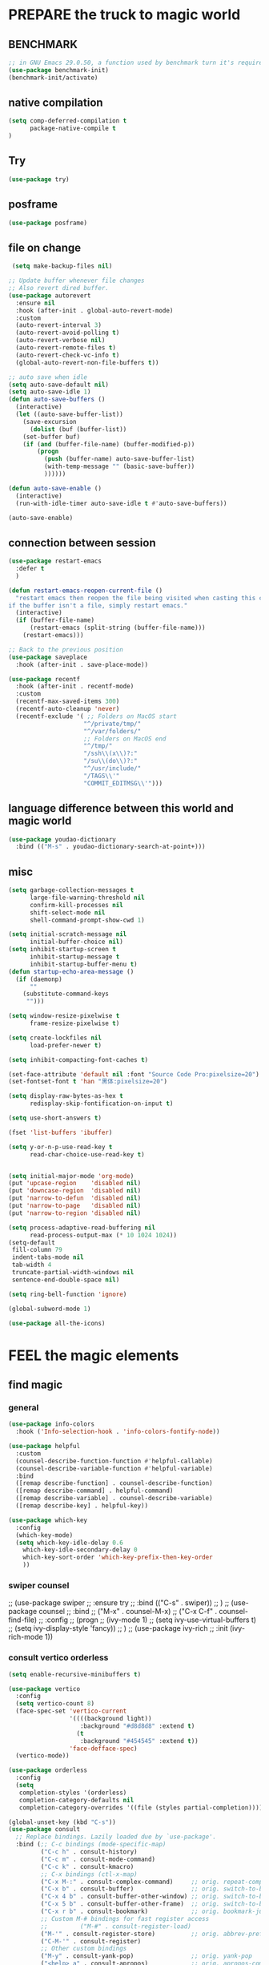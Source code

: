
* PREPARE the truck to magic world
** BENCHMARK
#+begin_src emacs-lisp
;; in GNU Emacs 29.0.50, a function used by benchmark turn it's required arguments from 2 to 3, thus need manually change the package source.
(use-package benchmark-init)
(benchmark-init/activate)
#+end_src
** native compilation
#+begin_src emacs-lisp
(setq comp-deferred-compilation t
      package-native-compile t
)

#+end_src
** Try
#+BEGIN_SRC emacs-lisp
(use-package try)
#+END_SRC

** posframe
#+BEGIN_SRC emacs-lisp
  (use-package posframe)
 #+END_SRC
** file on change
#+begin_src emacs-lisp
 (setq make-backup-files nil)

;; Update buffer whenever file changes
;; Also revert dired buffer.
(use-package autorevert
  :ensure nil
  :hook (after-init . global-auto-revert-mode)
  :custom
  (auto-revert-interval 3)
  (auto-revert-avoid-polling t)
  (auto-revert-verbose nil)
  (auto-revert-remote-files t)
  (auto-revert-check-vc-info t)
  (global-auto-revert-non-file-buffers t))

;; auto save when idle
(setq auto-save-default nil)
(setq auto-save-idle 1)
(defun auto-save-buffers ()
  (interactive)
  (let ((auto-save-buffer-list))
    (save-excursion
      (dolist (buf (buffer-list))
	(set-buffer buf)
	(if (and (buffer-file-name) (buffer-modified-p))
	    (progn
	      (push (buffer-name) auto-save-buffer-list)
	      (with-temp-message "" (basic-save-buffer))
	      ))))))

(defun auto-save-enable ()
  (interactive)
  (run-with-idle-timer auto-save-idle t #'auto-save-buffers))

(auto-save-enable)

#+end_src
** connection between session 
#+BEGIN_SRC emacs-lisp
(use-package restart-emacs
  :defer t
  )

(defun restart-emacs-reopen-current-file ()
  "restart emacs then reopen the file being visited when casting this command.
if the buffer isn't a file, simply restart emacs."
  (interactive)
  (if (buffer-file-name)
      (restart-emacs (split-string (buffer-file-name)))
    (restart-emacs)))

;; Back to the previous position
(use-package saveplace
  :hook (after-init . save-place-mode))

(use-package recentf
  :hook (after-init . recentf-mode)
  :custom
  (recentf-max-saved-items 300)
  (recentf-auto-cleanup 'never)
  (recentf-exclude '( ;; Folders on MacOS start
                     "^/private/tmp/"
                     "^/var/folders/"
                     ;; Folders on MacOS end
                     "^/tmp/"
                     "/ssh\\(x\\)?:"
                     "/su\\(do\\)?:"
                     "^/usr/include/"
                     "/TAGS\\'"
                     "COMMIT_EDITMSG\\'")))

#+END_SRC

** language difference between this world and magic world
#+begin_src emacs-lisp
(use-package youdao-dictionary
  :bind (("M-s" . youdao-dictionary-search-at-point+)))
#+end_src

** misc
#+begin_src emacs-lisp
(setq garbage-collection-messages t
      large-file-warning-threshold nil
      confirm-kill-processes nil
      shift-select-mode nil
      shell-command-prompt-show-cwd 1)

(setq initial-scratch-message nil
      initial-buffer-choice nil)
(setq inhibit-startup-screen t
      inhibit-startup-message t
      inhibit-startup-buffer-menu t)
(defun startup-echo-area-message ()
  (if (daemonp)
      ""
    (substitute-command-keys
     "")))

(setq window-resize-pixelwise t
      frame-resize-pixelwise t)

(setq create-lockfiles nil
      load-prefer-newer t)

(setq inhibit-compacting-font-caches t)

(set-face-attribute 'default nil :font "Source Code Pro:pixelsize=20")
(set-fontset-font t 'han "黑体:pixelsize=20")

(setq display-raw-bytes-as-hex t
      redisplay-skip-fontification-on-input t)

(setq use-short-answers t)

(fset 'list-buffers 'ibuffer)

(setq y-or-n-p-use-read-key t
      read-char-choice-use-read-key t)


(setq initial-major-mode 'org-mode)
(put 'upcase-region    'disabled nil)
(put 'downcase-region  'disabled nil)
(put 'narrow-to-defun  'disabled nil)
(put 'narrow-to-page   'disabled nil)
(put 'narrow-to-region 'disabled nil)

(setq process-adaptive-read-buffering nil
      read-process-output-max (* 10 1024 1024))
(setq-default
 fill-column 79
 indent-tabs-mode nil
 tab-width 4
 truncate-partial-width-windows nil
 sentence-end-double-space nil)

(setq ring-bell-function 'ignore)

(global-subword-mode 1)

(use-package all-the-icons)

#+END_SRC  

* FEEL the magic elements
** find magic
*** general
#+BEGIN_SRC emacs-lisp
(use-package info-colors 
  :hook ('Info-selection-hook . 'info-colors-fontify-node))

(use-package helpful
  :custom
  (counsel-describe-function-function #'helpful-callable)
  (counsel-describe-variable-function #'helpful-variable)
  :bind
  ([remap describe-function] . counsel-describe-function)
  ([remap describe-command] . helpful-command)
  ([remap describe-variable] . counsel-describe-variable)
  ([remap describe-key] . helpful-key))

(use-package which-key
  :config
  (which-key-mode)
  (setq which-key-idle-delay 0.6
	which-key-idle-secondary-delay 0
	which-key-sort-order 'which-key-prefix-then-key-order
	))

#+END_SRC

*** swiper counsel
;; (use-package swiper
;;   :ensure try
;;   :bind (("C-s"  . swiper))
;;   )
;; (use-package counsel
;;   :bind
;;   ("M-x"  . counsel-M-x)
;;   ("C-x C-f"  . counsel-find-file)
;;   :config
;;   (progn
;;     (ivy-mode 1)
;;     (setq ivy-use-virtual-buffers t)
;;     (setq ivy-display-style 'fancy))      
;;   )
;; (use-package ivy-rich
;;   :init (ivy-rich-mode 1))

*** consult vertico orderless
#+begin_src emacs-lisp
(setq enable-recursive-minibuffers t)

(use-package vertico
  :config
  (setq vertico-count 8)
  (face-spec-set 'vertico-current
                 '((((background light))
                    :background "#d8d8d8" :extend t)
                   (t
                    :background "#454545" :extend t))
                 'face-defface-spec)
  (vertico-mode))

(use-package orderless
  :config
  (setq
   completion-styles '(orderless)
   completion-category-defaults nil
   completion-category-overrides '((file (styles partial-completion)))))

(global-unset-key (kbd "C-s"))
(use-package consult
  ;; Replace bindings. Lazily loaded due by `use-package'.
  :bind (;; C-c bindings (mode-specific-map)
         ("C-c h" . consult-history)
         ("C-c m" . consult-mode-command)
         ("C-c k" . consult-kmacro)
         ;; C-x bindings (ctl-x-map)
         ("C-x M-:" . consult-complex-command)     ;; orig. repeat-complex-command
         ("C-x b" . consult-buffer)                ;; orig. switch-to-buffer
         ("C-x 4 b" . consult-buffer-other-window) ;; orig. switch-to-buffer-other-window
         ("C-x 5 b" . consult-buffer-other-frame)  ;; orig. switch-to-buffer-other-frame
         ("C-x r b" . consult-bookmark)            ;; orig. bookmark-jump
         ;; Custom M-# bindings for fast register access
         ;;         ("M-#" . consult-register-load)
         ("M-'" . consult-register-store)          ;; orig. abbrev-prefix-mark (unrelated)
         ("C-M-'" . consult-register)
         ;; Other custom bindings
         ("M-y" . consult-yank-pop)                ;; orig. yank-pop
         ("<help> a" . consult-apropos)            ;; orig. apropos-command
         ;; M-g bindings (goto-map)
         ("M-g e" . consult-compile-error)
         ("M-g f" . consult-flymake)               ;; Alternative: consult-flycheck
         ("M-g g" . consult-goto-line)             ;; orig. goto-line
         ("M-g M-g" . consult-goto-line)           ;; orig. goto-line
         ("M-g o" . consult-outline)               ;; Alternative: consult-org-heading
         ("M-g m" . consult-mark)
         ("M-g k" . consult-global-mark)
         ("M-g i" . consult-imenu)
         ("M-g I" . consult-imenu-multi)
         ;; C-s bindings (search-map)
         ("C-s d" . consult-find)
         ("C-s D" . consult-locate)
         ("C-s g" . consult-grep)
         ("C-s G" . consult-git-grep)
         ("C-s r" . consult-ripgrep)
         ("C-s l" . consult-line)
         ("C-s L" . consult-line-multi)
         ("C-s m" . consult-multi-occur)
         ("C-s k" . consult-keep-lines)
         ("C-s u" . consult-focus-lines))

  :hook (completion-list-mode . consult-preview-at-point-mode)
  :init
  (setq register-preview-delay 0
        register-preview-function #'consult-register-format)
  (advice-add #'register-preview :override #'consult-register-window)
  (advice-add #'completing-read-multiple :override #'consult-completing-read-multiple)
  (setq xref-show-xrefs-function #'consult-xref
        xref-show-definitions-function #'consult-xref)
  )

(setq minibuffer-prompt-properties '(read-only t cursor-intangible t face minibuffer-prompt))
(add-hook 'minibuffer-set-up-hook #'cursor-intangible-mode)
#+end_src

#+RESULTS:
| cursor-intangible-mode |

** outfit of magic
#+begin_src emacs-lisp
(toggle-frame-maximized)
(tool-bar-mode -1)
(scroll-bar-mode -1)
(menu-bar-mode -1)
(set-frame-parameter nil 'undecorated t)  

;; (use-package tangotango-theme)
;; (enable-theme 'tangotango)
(add-to-list 'load-path (expand-file-name "~/.emacs.d/site-lisp/lazycat-theme"))
(require 'lazycat-theme)
(lazycat-theme-load-dark)
(setq lazycat-dark-brighter-modeline t
      lazycat-dark-brighter-comments t
      lazycat-dark-comment-bg t
      lazycat-dark-padded-modeline t)

;;can modeline change its color overtime if it doesnot have any other functionalies?
(add-to-list 'load-path (expand-file-name "~/.emacs.d/site-lisp/awesome-tray"))
(require 'awesome-tray)
(setq awesome-tray-active-modules
      '("location" "mode-name" "buffer-name" "parent-dir"
        "circe" "buffer-read-only"
	    "date" 
	    ))
(awesome-tray-mode 1)

#+END_SRC

** window
#+begin_src emacs-lisp
;; Customize popwin behavior
(use-package shackle                    ;customize not working?
  :ensure t
  :hook (after-init . shackle-mode)
  :custom
  (shackle-default-size 0.5)
  (shackle-default-alignment 'below)
  (shackle-rules '((magit-status-mode    :select t)
                   (magit-log-mode       :select t)
                   ("*quickrun*"         :select t)
                   (profiler-report-mode :select t)
                   (xwidget-webkit-mode  :select t :same t)
                   (apropos-mode         :select t :align right :size 0.2)
                   (help-mode            :select t :align right :size 0.2)
                   (helpful-mode         :select t :align right :size 0.2)
                   (comint-mode          :select t :align right :size 0.2)
                   (grep-mode            :select t :align right)
                   (rg-mode              :select t :align right)
                   (compilation-mode     :select t :align right :size 0.2)
                   ("*Flycheck errors*"         :select t   :align bellow :size 10)
                   ("*Backtrace*"               :select t   :align bellow :size 15)
                   ("*Shell Command Output*"    :select nil :align bellow :size 0.4)
                   ("*Async Shell Command*"     :select nil :align bellow :size 0.4)
                   ("*Org-Babel Error Output*"  :select nil :align bellow :size 0.3)
                   ("*package update results*"  :select nil :align bellow :size 10)
                   ("*Process List*"            :select t   :align bellow :size 0.3)
                   ("*Occur*"                   :select t   :align bellow)
                   ("\\*eldoc\\( for \\)?.*\\*" :select nil :align bellow :size 15 :regexp t))))

;; All `temp-buffer's, e.g. *Completions*, will never mess up window layout.
(use-package help
  :ensure nil
  :hook (after-init . temp-buffer-resize-mode)
  :custom
  (help-window-select t))

#+end_src

#+RESULTS:
| show-paren-mode | temp-buffer-resize-mode | shackle-mode | recentf-mode | save-place-mode | global-auto-revert-mode | x-wm-set-size-hint | tramp-register-archive-file-name-handler | magit-maybe-define-global-key-bindings | table--make-cell-map |

** mark
*** delsel
#+begin_src emacs-lisp
;; Delete selection when we type or paste.
(use-package delsel
  :config
  (delete-selection-mode))
#+end_src
*** visible mark
#+begin_src emacs-lisp
(defface visible-mark-face1
  '((((type tty) (class mono)))
    (t (:background "gray")))
  "Example face which can be customized and added to subsequent face lists."
  :group 'visible-mark)
(defface visible-mark-face2
  '((((type tty) (class mono)))
    (t (:background "gray60")))
  "Example face which can be customized and added to subsequent face lists."
  :group 'visible-mark)

(use-package visible-mark)
(global-visible-mark-mode 1)
(setq visible-mark-max 2)
(setq visible-mark-faces `(visible-mark-face1
			               visible-mark-face2
			               ))
#+end_src

** line
#+BEGIN_SRC emacs-lisp
(line-number-mode nil)
;; (use-package linum-relative
;;   :custom
;;   (linum-relative-current-symbol "") 
;;   (linum-relative-global-mode t))
(setq  line-move-ignore-invisible t
       next-line-add-newlines t)
(set-default 'truncate-lines t)

(defun open-newline-below()
  (interactive)
  (end-of-line)
  (open-line 1)
  (call-interactively 'next-line 1)
  (if (not (member major-mode '(haskell-mode org-mode literate-haskell-mode)))
      (indent-according-to-mode)
    (beginning-of-line)))

(defun open-newline-above()
  (interactive)
  (beginning-of-line)
  (open-line 1)
  (if (not (member major-mode '(haskell-mode org-mode literate-haskell-mode)))
      (indent-according-to-mode)
    (beginning-of-line)))

(global-set-key "\C-o" 'open-newline-below)
(global-set-key "\M-o" 'open-newline-above)
#+END_SRC

** rainbow delimiters(parenthesis)
((t
  (:weight ultra-bold :foreground "#ff6c6b" :background "#1B2229")))
#+begin_src emacs-lisp
(use-package paren
  :ensure nil
  :hook (after-init . show-paren-mode)
  :init (setq show-paren-when-point-inside-paren t
              show-paren-when-point-in-periphery t
              show-paren-highlight-openparen t))
;; don't you think it's a little to shine?
(use-package rainbow-delimiters 
  :config
  ;; 设置每一级括号的颜色
  (set-face-foreground 'rainbow-delimiters-depth-1-face "gold") 
  (set-face-foreground 'rainbow-delimiters-depth-2-face "DodgerBlue1") 
  (set-face-foreground 'rainbow-delimiters-depth-3-face "lime green") 
  (set-face-bold 'rainbow-delimiters-depth-1-face "t") 
  (set-face-bold 'rainbow-delimiters-depth-2-face "t")
  :hook
  ((prog-mode . rainbow-delimiters-mode)
   (shell-mode . rainbow-delimiters-mode)
   (text-mode . rainbow-delimiters-mode)
   ))
;; (set-face-foreground 'rainbow-delimiters-depth-4-face "deep pink") 
;; (set-face-foreground 'rainbow-delimiters-depth-5-face "DarkOrange2")
;; (set-face-foreground 'rainbow-delimiters-depth-6-face "turquoise") 
;; (set-face-foreground 'rainbow-delimiters-depth-7-face "medium orchid") 
;; (set-face-foreground 'rainbow-delimiters-depth-8-face "chartreuse3") 
;; (set-face-foreground 'rainbow-delimiters-depth-9-face "cyan") 


#+end_src

#+RESULTS:
| rainbow-delimiters-mode | text-mode-hook-identify |

** rainbow cursor
#+begin_src emacs-lisp
;; we don't want the cursor vanish
(blink-cursor-mode -1)
(setq rainbow-cursor-color-list '("#FF0000";red
		                          "#FF5000"
		                          "#FF9F00";orange
		                          "#FFFF00";yellow
		                          "#BFFF00"
		                          "#00FF00";green
		                          "#00FFFF";
		                          "#0088FF"
		                          "#0000FF";blue
		                          "#5F00FF"
		                          "#8B00FF";purple
		                          "#CF00FF"
		                          "#FF0088"
		                          ))
(setq rainbow-cursor-color-pointer 1)
(defun cursor-color-change ()
  "Take a color from `rainbow-color-list' by the pointer.  
The pointer moves by +1, and restore by taking mod.  "
  (setq rainbow-cursor-color-pointer (% (1+ rainbow-cursor-color-pointer)
				                        (length rainbow-cursor-color-list)))
  (set-cursor-color (nth rainbow-cursor-color-pointer
		                 rainbow-cursor-color-list)))

(run-with-timer ()
		        (/ .5 (length rainbow-cursor-color-list))
		        'cursor-color-change)
    #+end_src    

** scroll
#+BEGIN_SRC emacs-lisp
(setq scroll-step 2
      scroll-margin 2
      hscroll-step 2
      hscroll-margin 2
      scroll-conservatively 101)
;;      scroll-preserve-screen-position 'always
      
#+END_SRC

** keybinding (navigation, etc.)
#+begin_src emacs-lisp
;;learn from lazy-cat's thing-edit and move-text
(global-set-key "\M-i" 'other-window)
(global-set-key "\C-r" 'query-replace)

(global-set-key (kbd "M-l") (lambda (ARG) (interactive "p") (downcase-word (- ARG))))
(global-set-key (kbd "M-u") (lambda (ARG) (interactive "p") (upcase-word (- ARG))))
(global-set-key (kbd "M-c") (lambda (ARG) (interactive "p") (capitalize-word (- ARG))))

(global-set-key "\C-cl" 'org-store-link)
(global-set-key "\C-ca" 'org-agenda)
(global-set-key "\C-cb" 'org-iswitchb)
(global-set-key "\C-cc" 'org-capture)

;; 这样的键盘布局对于人类来说为时尚早……
;; (defun tl/exchange-keys ()
;;   "exchange some keys' behaviour, like '1' will ouput '!', '!' output '1'"
;;   (interactive)
;;   (global-set-key (kbd "1") (lambda () (interactive) (insert "!")))
;;   (global-set-key (kbd "4") (lambda () (interactive) (insert "$")))
;;   (global-set-key (kbd "!") (lambda () (interactive) (insert "1")))
;;   (global-set-key (kbd "$") (lambda () (interactive) (insert "4")))
;;   )
;;     (add-hook 'after-init-hook 'tl/exchange-keys)
#+end_src

** keyboard input method
*** pyim
#+begin_src elisp
(use-package pyim)
(pyim-default-scheme 'quanpin)
(if (posframe-workable-p)
    (setq pyim-page-tooltip 'posframe)
  (setq pyim-page-tooltip 'popup))
(setq pyim-page-length 9)
(setq pyim-indicator-list (list #'pyim-indicator-with-posframe))

(use-package pyim-basedict)
(pyim-basedict-enable)

(setq default-input-method "pyim")
;; slow down pyim init speed.
;; (add-to-list 'load-path "~/.emacs.d/site-lisp/pyim-greatdict")  
;; (require 'pyim-greatdict)
;; (pyim-greatdict-enable)
#+end_src

#+RESULTS:
: pyim

** server
#+begin_src emacs-lisp
(require 'server)
(or (eq (server-running-p) t)
    (server-start))
#+end_src

* RECALL the structure of our magic array
** ORG mode

*** org
#+begin_src emacs-lisp
(use-package org
  :hook (org-mode . visual-line-mode)
  :custom
  (org-directory "~/org/")
  (org-default-notes-file (expand-file-name "notes.org" org-directory))
  ;; prettify
  (org-startup-indented t)
  (org-fontify-todo-headline t)
  (org-fontify-done-headline t)
  (org-fontify-whole-heading-line t)
  (org-fontify-quote-and-verse-blocks t)
  (org-list-demote-modify-bullet '(("+" . "-") ("1." . "a.") ("-" . "+")))
  ;; image
  (org-image-actual-width nil)
  (org-display-remote-inline-images 'cache)
  ;; more user-friendly
  (org-clone-delete-id t)
  (org-use-sub-superscripts '{})
  (org-yank-adjusted-subtrees t)
  (org-catch-invisible-edits 'smart)
  (org-insert-heading-respect-content t)
  ;; call C-c C-o explicitly
  (org-return-follows-link nil)
  ;; todo
  (org-todo-keywords '((sequence "TODO(t)" "HOLD(h!)" "WIP(i!)" "WAIT(w!)" "|" "DONE(d!)" "CANCELLED(c@/!)")
                       (sequence "REPORT(r)" "BUG(b)" "KNOWNCAUSE(k)" "|" "FIXED(f!)")))
  (org-todo-keyword-faces '(("TODO"       :foreground "#7c7c75" :weight bold)
                            ("HOLD"       :foreground "#feb24c" :weight bold)
                            ("WIP"        :foreground "#0098dd" :weight bold)
                            ("WAIT"       :foreground "#9f7efe" :weight bold)
                            ("DONE"       :foreground "#50a14f" :weight bold)
                            ("CANCELLED"  :foreground "#ff6480" :weight bold)
                            ("REPORT"     :foreground "magenta" :weight bold)
                            ("BUG"        :foreground "red"     :weight bold)
                            ("KNOWNCAUSE" :foreground "yellow"  :weight bold)
                            ("FIXED"      :foreground "green"   :weight bold)))
  (org-use-fast-todo-selection 'auto)   ;expert
  (org-enforce-todo-dependencies t)
  (org-enforce-todo-checkbox-dependencies t)
  (org-priority-faces '((?A :foreground "red")
                        (?B :foreground "orange")
                        (?C :foreground "yellow")))
  (org-global-properties '(("EFFORT_ALL" . "0:15 0:30 0:45 1:00 2:00 3:00 4:00 5:00 6:00 7:00 8:00")
                           ("APPT_WARNTIME_ALL" . "0 5 10 15 20 25 30 45 60")
                           ("STYLE_ALL" . "habit")))
  (org-columns-default-format "%25ITEM %TODO %SCHEDULED %DEADLINE %3PRIORITY %TAGS %CLOCKSUM %EFFORT{:}")
  ;; Remove CLOSED: [timestamp] after switching to non-DONE states
  (org-closed-keep-when-no-todo t)      ;wt
  ;; log
  (org-log-repeat 'time)
  (org-log-into-drawer t)
  ;; tags, e.g. #+TAGS: keyword in your file
  (org-use-tag-inheritance nil)
  ;; (org-use-fast-tag-selection t)        ;wt
  ;; (org-fast-tag-selection-single-key t)
  ;; archive
  ;; (org-archive-location "%s_archive::datetree/")
  ;; id
  ;; (org-id-link-to-org-use-id 'create-if-interactive-and-no-custom-id)
  ;; abbreviation for url
  (org-link-abbrev-alist '(("GitHub" . "https://github.com/") ;wt
                           ("GitLab" . "https://gitlab.com/")
                           ("Google" . "https://google.com/search?q=")
                           ("RFCs"   . "https://tools.ietf.org/html/")
                           ("LWN"    . "https://lwn.net/Articles/")
                           ("WG21"   . "https://wg21.link/"))))


#+end_src

#+RESULTS:
| visual-line-mode | #[0 \301\211\207 [imenu-create-index-function org-imenu-get-tree] 2] | org-tempo-setup | (lambda nil (org-bullets-mode 1)) | #[0 \300\301\302\303\304$\207 [add-hook change-major-mode-hook org-show-all append local] 5] | #[0 \300\301\302\303\304$\207 [add-hook change-major-mode-hook org-babel-show-result-all append local] 5] | org-babel-result-hide-spec | org-babel-hide-all-hashes |

*** outfit
**** org bullets
#+BEGIN_SRC emacs-lisp
(use-package org-bullets
  :config
  (add-hook 'org-mode-hook (lambda () (org-bullets-mode 1)))
  (setq org-bullets-bullet-list '("☰" "☷" "☯" "☭")
        org-ellipsis " ▼"))

  #+END_SRC

**** table font
(let ((emacs-font-size 14)
  (emacs-font-name "WenQuanYi Micro Hei Mono"))
  (set-frame-font (format "%s-%s" (eval emacs-font-name) (eval emacs-font-size)))
  (set-fontset-font (frame-parameter nil 'font) 'unicode (eval emacs-font-name)))

(with-eval-after-load 'org
  (defun org-buffer-face-mode-variable ()
    (interactive)
    (make-face 'width-font-face)
    (set-face-attribute 'width-font-face nil :font "等距更纱黑体 SC 15")
    (setq buffer-face-mode-face 'width-font-face)
    (buffer-face-mode))

(add-hook 'org-mode-hook 'org-buffer-face-mode-variable))
**** cycle
#+BEGIN_SRC emacs-lisp
(setq org-cycle-emulate-tab t
  org-cycle-global-at-bob t
  )

(require 'org-tempo)

#+END_SRC

*** agenda
#+begin_src emacs-lisp
(setq org-agenda-include-diary nil)
  ;; (org-agenda-files (list (expand-file-name "tasks.org" org-directory)))
  ;; (org-agenda-diary-file (expand-file-name "diary.org" org-directory))
  ;; (org-agenda-insert-diary-extract-time t)
  ;; (org-agenda-inhibit-startup t)
  ;; (org-agenda-time-leading-zero t)
  ;; (org-agenda-remove-tags t)
  ;; (org-agenda-columns-add-appointments-to-effort-sum t)
  ;; (org-agenda-restore-windows-after-quit t)
  ;; (org-agenda-window-setup 'current-window)
  
#+end_src

#+RESULTS:

*** export
#+BEGIN_SRC emacs-lisp
;; (use-package ox-reveal
;;   :commands (org-reveal)
;;   :init
;;   (add-hook 'after-init-hook #'org-reveal)
;;   :config
;;   (setq org-reveal-root "~/.reveal.js"
;;    org-reveal-theme "moon"
;;    org-reveal-plugins '(classList markdown zoom notes)
;;    ))

(setq org-export-headline-levels 1
      org-export-with-broken-links 'mark
      org-export-with-section-numbers nil
      org-html-checkbox-type 'html
      org-html-doctype "html5"
      org-html-html5-fancy t)

;; colors for blocks
(use-package htmlize
  :defer t
  )
 #+END_SRC

 #+RESULTS:
*** org-src
#+BEGIN_SRC emacs-lisp
(define-key org-src-mode-map "\C-c\C-c" 'org-edit-src-exit)
(setq org-edit-src-content-indentation 0
      org-confirm-babel-evaluate nil)
(org-babel-do-load-languages 'org-babel-load-languages
                             '((emacs-lisp . t)
                               (C          . t)
                               (python     . t)
                               (shell      . t)
                               (latex      . t)
                               (dot        . t)
                               ))
 #+END_SRC

 #+RESULTS:

*** mouse
#+begin_src emacs-lisp
(setq org-mouse-features '(activate-checkboxes))
#+end_src
** project and file's magic
#+BEGIN_SRC emacs-lisp
(use-package projectile
  :hook (after-init . projectile-mode)
  :bind-keymap ("C-c p" . projectile-command-map)
  :config
  (dolist (dir '("bazel-bin"            ;what's this?
                 "bazel-out"
                 "bazel-testlogs"))
    (add-to-list 'projectile-globally-ignored-directories dir))
  :custom
  (projectile-use-git-grep t)
  (projectile-indexing-method 'alien)   ;default is alien
  )


(use-package ripgrep)

#+END_SRC

** cc mode
#+begin_src emacs-lisp
(use-package cc-mode)
(add-hook 'c-mode-common-hook 'c-toggle-auto-hungry-state)
;;(define-key c-mode-base-map "\C-m" 'c-context-line-break)

   #+end_src

   #+RESULTS:
** python

** other modes
#+begin_src emacs-lisp
(use-package fish-mode)
(use-package lox-mode)
(use-package php-mode)
(use-package crontab-mode)
(use-package graphviz-dot-mode)
;;  (use-package pdf-tools)

;;  (add-to-list 'load-path "~/.emacs.d/site-lisp/")
;;  (require 'css-sort-buffer)

#+end_src

** games
#+begin_src emacs-lisp
(use-package figlet
  :defer t)
(use-package speed-type
  :defer t)
(use-package zone-nyan
  :defer t)
(use-package autotetris-mode
  :defer t)
(use-package flames-of-freedom
  :defer t)
#+end_src

#+RESULTS:

* casting magic
** our loyal assistent carrying all our books
#+begin_src emacs-lisp
(use-package xref
  :init
  ;; On Emacs 28, `xref-search-program' can be set to `ripgrep'.
  ;; `project-find-regexp' benefits from that.
  (setq xref-search-program 'ripgrep)
  (setq xref-show-xrefs-function #'xref-show-definitions-completing-read)
  (setq xref-show-definitions-function #'xref-show-definitions-completing-read)
  :hook ((xref-after-return xref-after-jump) . recenter))

(use-package dumb-jump
  :init
  (add-hook 'xref-backend-functions #'dumb-jump-xref-activate t)
  :bind (("M-g j" . dumb-jump-go)
         ("M-g J" . dumb-jump-go-other-window))
  :custom
  (dumb-jump-quiet t)
  (dumb-jump-aggressive t)
  (dumb-jump-selector 'completing-read))

(use-package citre
  :init
  (require 'citre-config)
  (global-set-key (kbd "M-.") 'citre-ace-peek)
  (global-set-key (kbd "M-,") 'citre-peek-restore)
  :bind (("C-c d c" . citre-update-this-tags-file))
  :custom
  (citre-prompt-language-for-ctags-command t)
  (citre-ctags-program (executable-find "ctags"))
  (citre-readtags-program (executable-find "readtags"))
  :config
  (setq
   citre-project-root-function #'projectile-project-root
   citre-default-create-tags-file-location 'global-cache
   citre-use-project-root-when-creating-tags t
   citre-prompt-language-for-ctags-command t
   )
  
  (defun citre-jump+ ()
    (interactive)
    (condition-case _
        (citre-jump)
      (error (let* ((xref-prompt-for-identifier nil))
               (call-interactively #'xref-find-definitions)))))

  )

;; Browse devdoc.io
(use-package devdocs
  :ensure t
  :bind ("C-c b" . devdocs-lookup)
  :config
  (add-to-list 'completion-category-defaults '(devdocs (styles . (flex)))))

(use-package marginalia
  :config
  (marginalia-mode))

;; persist history over emacs restarts.
(use-package savehist
  :init (savehist-mode))

;; Insert SPDX license header
(use-package spdx
  :ensure t
  :hook (prog-mode . spdx-tempo-setup)
  :custom
  (spdx-ignore-deprecated t))

;; I would use grep for searching TODO

;; I will not enable whitespace-mode. I only need a tool that automaticly remove spaces, but keep the spaces around my cursor for about five lines to not disturb typing.

;; a tool for hiding code blocks is `hideshow'
#+end_src

#+RESULTS:
| flycheck-mode | spdx-tempo-setup | rainbow-delimiters-mode |

** choosing your lyrics
*** Company
#+begin_src emacs-lisp
(use-package company
  :hook (prog-mode . company-mode)
  :bind (:map company-mode-map
              ([remap completion-at-point] . company-complete)
              :map company-active-map
              ([tab]     . company-complete-common-or-cycle)
              ([backtab] . company-select-previous-or-abort)) ;maybe unbind C-n?
  :config
  (define-advice company-capf--candidates (:around (func &rest args))
    "Try default completion styles."
    (let ((completion-styles '(basic partial-completion)))
      (apply func args)))
  :custom
  (company-idle-delay 0)
  ;; Easy navigation to candidates with M-<n>
  (company-show-quick-access t)
  (company-require-match nil)
  (company-minimum-prefix-length 1)
  (company-tooltip-width-grow-only t)
  (company-tooltip-align-annotations t)
  ;; complete `abbrev' only in current buffer and make dabbrev case-sensitive
  (company-dabbrev-other-buffers nil)
  (company-dabbrev-ignore-case nil)
  (company-dabbrev-downcase nil)
  ;; make dabbrev-code case-sensitive
  (company-dabbrev-code-ignore-case nil)
  (company-dabbrev-code-everywhere t)
  ;; call `tempo-expand-if-complete' after completion
  (company-tempo-expand t)
  ;; Ignore uninteresting files. Items end with a slash are recognized as
  ;; directories.
  (company-files-exclusions '(".git/" ".DS_Store"))
  ;; No icons
  (company-format-margin-function nil)
  (company-backends '((company-capf :with company-tempo)
                      company-files
                      (company-dabbrev-code company-keywords)
                      company-dabbrev
                      ;; HACK: prevent `lsp-mode' to add `company-capf' back.
                      company-capf)))

(use-package company-tabnine
  :config
  (defun company//sort-by-tabnine (candidates)
    (if (or (functionp company-backend)
	        (not (and (listp company-backend) (memq 'company-tabnine company-backend))))
        candidates
      (let ((candidates-table (make-hash-table :test #'equal))
	        candidates-1
	        candidates-2)
        (dolist (candidate candidates)
	      (if (eq (get-text-property 0 'company-backend candidate)
		          'company-tabnine)
	          (unless (gethash candidate candidates-table)
	            (push candidate candidates-2))
	        (push candidate candidates-1)
	        (puthash candidate t candidates-table)))
        (setq candidates-1 (nreverse candidates-1))
        (setq candidates-2 (nreverse candidates-2))
        (nconc (seq-take candidates-1 1)	; number of items tabnine shows
	           (seq-take candidates-2 1)
	           (seq-drop candidates-1 1)
	           (seq-drop candidates-2 1)))))

  (add-to-list 'company-transformers 'company//sort-by-tabnine t)
  ;; `:separate`  使得不同 backend 分开排序
  (add-to-list 'company-backends '(company-capf :with company-tabnine :separate))

  ;; The free version of TabNine is good enough,
  ;; and below code is recommended that TabNine not always
  ;; prompt me to purchase a paid version in a large project.
  (defadvice company-echo-show (around disable-tabnine-upgrade-message activate)
    (let ((company-message-func (ad-get-arg 0)))
      (when (and company-message-func
	             (stringp (funcall company-message-func)))
        (unless (string-match "The free version of TabNine only indexes up to" (funcall company-message-func))
	      ad-do-it))))
  )



#+end_src

*** corfu
(use-package corfu
  ;; TAB-and-Go customizations
  :custom
  (corfu-auto t)
  (corfu-quit-at-boundary t)
  (corfu-cycle t)             ;; Enable cycling for `corfu-next/previous'
  (corfu-preselect-first nil) ;; Disable candidate preselection
  (corfu-auto-prefix 1)
  (corfu-auto-delay 0.01)
  ;; Use TAB for cycling, default is `corfu-complete'.
  :bind
  (:map corfu-map
        ("TAB" . corfu-next)
        ([tab] . corfu-next)
        ("S-TAB" . corfu-previous)
        ([backtab] . corfu-previous))

  :init
  (corfu-global-mode))

;; Use dabbrev with Corfu!
(use-package dabbrev
  ;; Swap M-/ and C-M-/
  :bind (("M-/" . dabbrev-completion)
         ("C-M-/" . dabbrev-expand)))

(defun corfu-enable-in-minibuffer ()
  "Enable Corfu in the minibuffer if `completion-at-point' is bound."
  (when (where-is-internal #'completion-at-point (list (current-local-map)))
    ;; (setq-local corfu-auto nil) Enable/disable auto completion
    (corfu-mode 1)))
(add-hook 'minibuffer-setup-hook #'corfu-enable-in-minibuffer)

*** backends
(use-package cape
  :init
  (add-to-list 'completion-at-point-functions #'cape-file)
  (add-to-list 'completion-at-point-functions #'cape-tex)
  (add-to-list 'completion-at-point-functions #'cape-dabbrev)
  (add-to-list 'completion-at-point-functions #'cape-keyword)
  (add-to-list 'completion-at-point-functions #'cape-sgml)
  (add-to-list 'completion-at-point-functions #'cape-rfc1345)
  (add-to-list 'completion-at-point-functions #'cape-abbrev)
  (add-to-list 'completion-at-point-functions #'cape-ispell)
  (add-to-list 'completion-at-point-functions #'cape-dict)
  (add-to-list 'completion-at-point-functions #'cape-symbol)
  (add-to-list 'completion-at-point-functions #'cape-line)
)

** composing our chanting
#+begin_src emacs-lisp
;; lsp-mode
(use-package lsp-mode
  :ensure t
  :hook (prog-mode . lsp-deferred)
  :bind (:map lsp-mode-map
         ("C-c f" . lsp-format-region)
         ("C-c d" . lsp-describe-thing-at-point)
         ("C-c a" . lsp-execute-code-action)
         ("C-c r" . lsp-rename))
  :custom
  (lsp-keymap-prefix "C-c l")
  (lsp-enable-links nil)                 ;; no clickable links
  (lsp-enable-folding nil)               ;; use `hideshow' instead
  (lsp-enable-snippet nil)               ;; no snippets, it requires `yasnippet'
  (lsp-enable-file-watchers nil)         ;; performance matters
  (lsp-enable-text-document-color nil)   ;; as above
  (lsp-enable-symbol-highlighting nil)   ;; as above
  (lsp-enable-on-type-formatting nil)    ;; as above
  (lsp-enable-indentation nil)           ;; don't change my code without my permission
  (lsp-headerline-breadcrumb-enable nil) ;; keep headline clean
  (lsp-modeline-code-actions-enable nil) ;; keep modeline clean
  (lsp-modeline-diagnostics-enable nil)  ;; as above
  (lsp-log-io nil)                       ;; debug only
  (lsp-auto-guess-root t)                ;; auto guess root
  (lsp-keep-workspace-alive nil)         ;; auto kill lsp server
  (lsp-eldoc-enable-hover nil))          ;; disable eldoc hover


#+end_src

** step by step we strengthen our spell
*** magit
#+begin_src emacs-lisp
(use-package magit
  :custom
  (magit-diff-refine-hunk t)            ;what's this?
  (magit-diff-paint-whitespace nil)
  )

(use-package vc
  :custom
  (vc-follow-symlinks t)
  (vc-allow-async-revert t)
  (vc-handled-backends '(Git)))

;; Highlight uncommitted changes using VC
(use-package diff-hl
  :ensure t
  :hook ((after-init         . global-diff-hl-mode)
         (dired-mode         . diff-hl-dired-mode-unless-remote)
         (magit-pre-refresh  . diff-hl-magit-pre-refresh)
         (magit-post-refresh . diff-hl-magit-post-refresh))
  :config
  ;; When Emacs runs in terminal, show the indicators in margin instead.
  (unless (display-graphic-p)
    (diff-hl-margin-mode)))

;; Visual diff interface
(use-package ediff                ;what's this?
  ;; Restore window config after quitting ediff
  :hook ((ediff-before-setup . ediff-save-window-conf)
         (ediff-quit         . ediff-restore-window-conf))
  :config
  (defvar local-ediff-saved-window-conf nil)

  (defun ediff-save-window-conf ()
    (setq local-ediff-saved-window-conf (current-window-configuration)))

  (defun ediff-restore-window-conf ()
    (when (window-configuration-p local-ediff-saved-window-conf)
      (set-window-configuration local-ediff-saved-window-conf)))
  :custom
  (ediff-highlight-all-diffs t)
  (ediff-window-setup-function 'ediff-setup-windows-plain)
  (ediff-split-window-function 'split-window-horizontally)
  (ediff-merge-split-window-function 'split-window-horizontally))

;; will this be influenced by ping?
(use-package browse-at-remote
  :bind (:map vc-prefix-map
         ("b" . bar-browse)         ;; was `vc-switch-backend'
         ("c" . bar-to-clipboard))
  :custom
  (browse-at-remote-add-line-number-if-no-region-selected nil))

;; Setup gitignore mode
(use-package conf-mode
  :ensure nil
  :mode (("\\.gitignore\\'"     . conf-unix-mode)
         ("\\.gitconfig\\'"     . conf-unix-mode)
         ("\\.gitattributes\\'" . conf-unix-mode)))


#+end_src

#+RESULTS:
| ediff-restore-window-conf |

** see the power of spell
*** compile
#+begin_src emacs-lisp
;; Compilation Mode
(use-package compile
  :ensure nil
  :hook (compilation-filter . colorize-compilation-buffer)
  :config
  (defun colorize-compilation-buffer ()
    "ANSI coloring in compilation buffers."
    (with-silent-modifications
      (ansi-color-apply-on-region compilation-filter-start (point-max))))
  :custom
  (compilation-always-kill t)
  (compilation-scroll-output t)
  ;; Save all buffers on M-x `compile'
  (compilation-ask-about-save nil))


#+end_src

#+RESULTS:
| colorize-compilation-buffer |

*** quickrun
#+begin_src emacs-lisp
(use-package quickrun
  :bind ("C-c r" . quickrun)
  )

#+end_src

*** flycheck
#+BEGIN_SRC emacs-lisp
;; flycheck好烦阿，能不能只显示未使用的变量和未定义的函数？
(use-package flycheck
  :hook (prog-mode . flycheck-mode)
  :custom
  (flycheck-temp-prefix ".flycheck")
  (flycheck-emacs-lisp-load-path 'inherit)
  (flycheck-indication-mode 'left-fringe)
  (flycheck-idle-change-delay 3)
  )
  #+END_SRC

  #+RESULTS:
  | flycheck-mode | lsp-deferred | company-mode | spdx-tempo-setup | rainbow-delimiters-mode |







